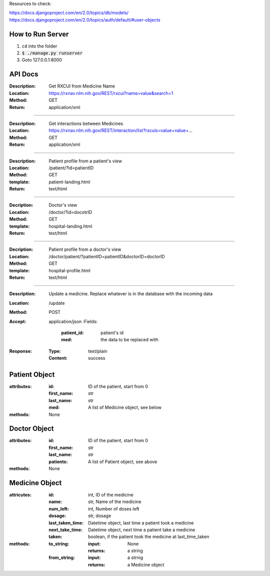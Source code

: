 Resources to check:

https://docs.djangoproject.com/en/2.0/topics/db/models/
https://docs.djangoproject.com/en/2.0/topics/auth/default/#user-objects

How to Run Server
=================

#. ``cd`` into the folder
#. :code:`$ ./manage.py runserver`
#. Goto 127.0.0.1:8000



API Docs
========

:Description: Get RXCUI from Medicine Name
:Location: https://rxnav.nlm.nih.gov/REST/rxcui?name=value&search=1
:Method: GET
:Return: application/xml

---------------------

:Description: Get interactions between Medicines
:Location: https://rxnav.nlm.nih.gov/REST/interaction/list?rxcuis=value+value+...
:Method: GET
:Return: application/xml

---------------------

:Description: Patient profile from a patient's view 
:Location: /patient/?id=patientID
:Method: GET
:template: patient-landing.html
:Return: text/html

---------------------

:Decription: Doctor's view
:Location: /doctor/?id=docotrID
:Method: GET
:template: hospital-landing.html
:Return: text/html

---------------------

:Decription: Patient profile from a doctor's view 
:Location: /doctor/patient/?patientID=patientID&doctorID=doctorID
:Method: GET
:template: hospital-profile.html
:Return: text/html

----------------------

:Description: Update a medicine. Replace whatever is in the database with the incoming data
:Location: /update
:Method: POST
:Accept: application/json
  :Fields:
    :patient_id: patient's id
    :med: the data to be replaced with
:Response:
  :Type: text/plain
  :Content: success



Patient Object
==============

:attributes:
  :id: ID of the patient, start from 0
  :first_name: str
  :last_name: str
  :med: A list of Medicine object, see below
:methods: None

Doctor Object
=============

:attributes:
  :id: ID of the patient, start from 0
  :first_name: str
  :last_name: str
  :patients: A list of Patient object, see above
:methods: None

Medicine Object
===============

:attricutes:
  :id: int, ID of the medicine
  :name: str, Name of the medicine
  :num_left: int, Number of doses left
  :dosage: str, dosage
  :last_taken_time: Datetime object, last time a patient took a medicine
  :next_take_time: Datetime object, next time a patient take a medicine
  :taken: boolean, if the patient took the medicine at last_time_taken
  
:methods:
  :to_string:
    :input: None
    :returns: a string 
  :from_string: 
    :input: a strnig
    :returns: a Medicine object
    





